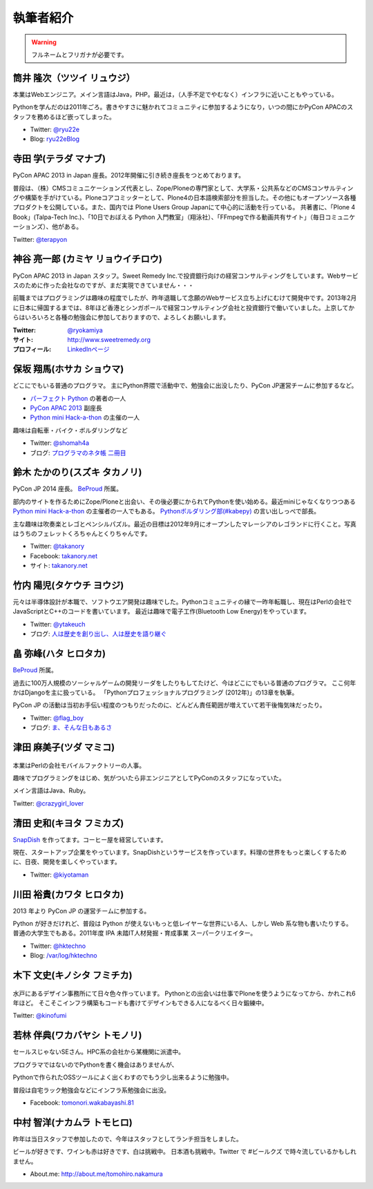 ============
 執筆者紹介
============

.. warning::

   フルネームとフリガナが必要です。

筒井 隆次（ツツイ リュウジ）
============================

.. image:: /_static/ryu22e.jpg

本業はWebエンジニア。メイン言語はJava，PHP。最近は，（人手不足でやむなく）インフラに近いこともやっている。

Pythonを学んだのは2011年ごろ。書きやすさに魅かれてコミュニティに参加するようになり，いつの間にかPyCon APACのスタッフを務めるほど嵌ってしまった。

- Twitter: `@ryu22e <https://twitter.com/ryu22e>`_
- Blog: `ryu22eBlog <http://blog.livedoor.jp/ryu22e/>`_

寺田 学(テラダ マナブ)
======================

.. image:: /_static/terada.*

PyCon APAC 2013 in Japan 座長。2012年開催に引き続き座長をつとめております。

普段は、（株）CMSコミュニケーションズ代表とし、Zope/Ploneの専門家として、大学系・公共系などのCMSコンサルティングや構築を手がけている。Ploneコアコミッターとして、Plone4の日本語検索部分を担当した。その他にもオープンソース各種プロダクトを公開している。また、国内では Plone Users Group Japanにて中心的に活動を行っている。
共著書に、「Plone 4 Book」(Talpa-Tech Inc.)、「10日でおぼえる Python 入門教室」（翔泳社）、「FFmpegで作る動画共有サイト」（毎日コミュニケーションズ）、他がある。

Twitter: `@terapyon <http://twitter.com/terapyon>`_

神谷 亮一郎 (カミヤ リョウイチロウ)
========================================

.. image:: /_static/kamiya.jpg
   :width: 200

PyCon APAC 2013 in Japan スタッフ。Sweet Remedy Inc.で投資銀行向けの経営コンサルティングをしています。Webサービスのために作った会社なのですが、まだ実現できていません・・・

前職まではプログラミングは趣味の程度でしたが、昨年退職して念願のWebサービス立ち上げにむけて開発中です。2013年2月に日本に帰国するまでは、8年ほど香港とシンガポールで経営コンサルティング会社と投資銀行で働いていました。上京してからはいろいろと各種の勉強会に参加しておりますので、よろしくお願いします。

:Twitter: `@ryokamiya <https://twitter.com/ryokamiya>`_
:サイト: `http://www.sweetremedy.org <http://www.sweetremedy.org>`_
:プロフィール: `LinkedInページ <http://www.linkedin.com/in/ryokamiya>`_


保坂 翔馬(ホサカ ショウマ)
==========================

.. image:: /_static/shoma.jpg
   :width: 200

どこにでもいる普通のプログラマ。
主にPython界隈で活動中で、勉強会に出没したり、PyCon JP運営チームに参加するなど。

- `パーフェクト Python <http://gihyo.jp/book/2013/978-4-7741-5539-5>`__ の著者の一人
- `PyCon APAC 2013 <http://apac-2013.pycon.jp/>`__ 副座長
- `Python mini Hack-a-thon <http://connpass.com/series/14/>`__ の主催の一人

趣味は自転車・バイク・ボルダリングなど

- Twitter: `@shomah4a <http://twitter.com/shomah4a>`_
- ブログ: `プログラマのネタ帳 二冊目 <http://blog.shomah4a.net/index.html>`_

鈴木 たかのり(スズキ タカノリ)
==============================
.. image:: /_static/kurokuri.jpg

PyCon JP 2014 座長。 `BeProud <http://www.beproud.jp/>`_ 所属。

部内のサイトを作るためにZope/Ploneと出会い、その後必要にかられてPythonを使い始める。最近miniじゃなくなりつつある `Python mini Hack-a-thon <http://connpass.com/series/14/>`_ の主催者の一人でもある。
`Pythonボルダリング部(#kabepy) <http://connpass.com/series/64/>`_ の言い出しっぺで部長。

主な趣味は吹奏楽とレゴとペンシルパズル。最近の目標は2012年9月にオープンしたマレーシアのレゴランドに行くこと。写真はうちのフェレットくろちゃんとくりちゃんです。

- Twitter: `@takanory <http://twitter.com/takanory>`_
- Facebook: `takanory.net <http://www.facebook.com/takanory.net>`__
- サイト: `takanory.net <http://takanory.net/>`__


竹内 陽児(タケウチ ヨウジ)
==========================
.. image:: /_static/ytakeuch.jpg

元々は半導体設計が本職で、ソフトウエア開発は趣味でした。Pythonコミュニティの縁で一昨年転職し、現在はPerlの会社でJavaScriptとC++のコードを書いています。
最近は趣味で電子工作(Bluetooth Low Energy)をやっています。

- Twitter: `@ytakeuch <http://twitter.com/ytakeuch>`_
- ブログ: `人は歴史を創り出し、人は歴史を語り継ぐ <http://blog.logicdesign.jp/>`_


畠 弥峰(ハタ ヒロタカ)
======================
.. image:: /_static/flagboy.png

`BeProud <http://www.beproud.jp/>`_ 所属。

過去に100万人規模のソーシャルゲームの開発リーダをしたりもしてたけど、今はどこにでもいる普通のプログラマ。
ここ何年かはDjangoを主に扱っている。
「Pythonプロフェッショナルプログラミング (2012年)」の13章を執筆。

PyCon JP の活動は当初お手伝い程度のつもりだったのに、どんどん責任範囲が増えていて若干後悔気味だったり。

- Twitter: `@flag_boy <https://twitter.com/flag_boy>`_
- ブログ: `ま、そんな日もあるさ <http://d.hatena.ne.jp/flag-boy/>`_

津田 麻美子(ツダ マミコ)
========================

.. figure:: /_static/tsuda.jpg

本業はPerlの会社モバイルファクトリーの人事。

趣味でプログラミングをはじめ、気がついたら非エンジニアとしてPyConのスタッフになっていた。

メイン言語はJava、Ruby。

Twitter: `@crazygirl_lover <http://twitter.com/crazygirl_lover>`_

清田 史和(キヨタ フミカズ)
==========================
.. image:: /_static/kiyota_fumikazu_t.*

`SnapDish <http://snapdish.co/>`_ を作ってます。コーヒー屋を経営しています。

現在、スタートアップ企業をやっています。SnapDishというサービスを作っています。料理の世界をもっと楽しくするために、日夜、開発を楽しくやっています。

- Twitter: `@kiyotaman <http://twitter.com/kiyotaman>`_

川田 裕貴(カワタ ヒロタカ)
==========================
.. image:: /_static/kawata.jpg
    :width: 200

2013 年より PyCon JP の運営チームに参加する。

Python が好きだけれど、普段は Python が使えないもっと低レイヤーな世界にいる人、しかし Web 系な物も書いたりする。
普通の大学生でもある。2011年度 IPA 未踏IT人材発掘・育成事業 スーパークリエイター。

- Twitter: `@hktechno <http://twitter.com/hktechno>`_
- Blog: `/var/log/hktechno <http://blog.hktechno.net/>`_

木下 文史(キノシタ フミチカ)
============================
.. figure:: /_static/kinofumi.*

水戸にあるデザイン事務所にて日々色々作っています。
Pythonとの出会いは仕事でPloneを使うようになってから、かれこれ6年ほど。
そこそこインフラ構築もコードも書けてデザインもできる人になるべく日々鍛練中。

Twitter: `@kinofumi <http://twitter.com/kinofumi>`_

若林 伴典(ワカバヤシ トモノリ)
==============================
.. image:: /_static/wakaba.*

セールスじゃないSEさん。HPC系の会社から某機関に派遣中。

プログラマではないのでPythonを書く機会はありませんが、

Pythonで作られたOSSツールによく出くわすのでもう少し出来るように勉強中。

普段は自宅ラック勉強会などにインフラ系勉強会に出没。

- Facebook: `tomonori.wakabayashi.81 <https://www.facebook.com/tomonori.wakabayashi.81>`_

中村 智洋(ナカムラ トモヒロ)
============================

.. image:: /_static/tomohiro.nakamura.jpg

昨年は当日スタッフで参加したので、今年はスタッフとしてランチ担当をしました。

ビールが好きです、ワインも赤は好きです、白は挑戦中。
日本酒も挑戦中。Twitter で #ビールクズ で時々流しているかもしれません。

- About.me: http://about.me/tomohiro.nakamura



